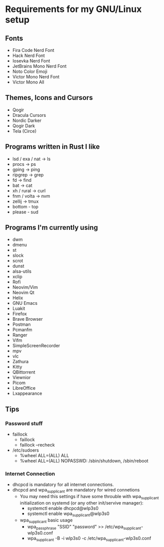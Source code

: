 #+STARTUP: overview
* Requirements for my GNU/Linux setup
** Fonts
- Fira Code Nerd Font
- Hack Nerd Font
- Iosevka Nerd Font
- JetBrains Mono Nerd Font
- Noto Color Emoji
- Victor Mono Nerd Font
- Victor Mono All
** Themes, Icons and Cursors
- Qogir
- Dracula Cursors
- Nordic Darker
- Qogir Dark
- Tela (Circe)
** Programs written in Rust I like
- lsd / exa / nat  -> ls
- procs -> ps
- gping -> ping
- ripgrep -> grep
- fd -> find
- bat -> cat
- xh / rural -> curl
- fnm / volta -> nvm
- zellij -> tmux
- bottom - top
- please - sud
** Programs I'm currently using
- dwm
- dmenu
- st
- slock
- scrot
- dunst
- alsa-utils
- xclip
- Rofi
- Neovim/Vim
- Neovim Qt
- Helix
- GNU Emacs
- Luakit
- Firefox
- Brave Browser
- Postman
- Pcmanfm
- Ranger
- Vifm
- SimpleScreenRecorder
- mpv
- vlc
- Zathura
- Kitty
- QBittorrent
- Viewnior
- Picom
- LibreOffice
- Lxappearance
** Tips
*** Password stuff
 - faillock
   + faillock
   + faillock --recheck
 - /etc/sudoers
   + %wheel ALL=(ALL) ALL
   + %wheel ALL=(ALL) NOPASSWD: /sbin/shutdown, /sbin/reboot
*** Internet Connection
 - dhcpcd is mandatory for all internet connections.
 - dhcpcd and wpa_supplicant are mandatory for wired connetions
   - You may need this settings if have some throuble with wpa_supplicant initialization on systemd (or any other init/servive manager):
     + systemctl enable dhcpcd@wlp3s0
     + systemctl enable wpa_supplicant@wlp3s0
   - wpa_supplicant basic usage
     + wpa_passphrase "SSID" "password" >> /etc/wpa_supplicant-wlp3s0.conf
     + wpa_supplicant -B -i wlp3s0 -c /etc/wpa_supplicant-wlp3s0.conf
